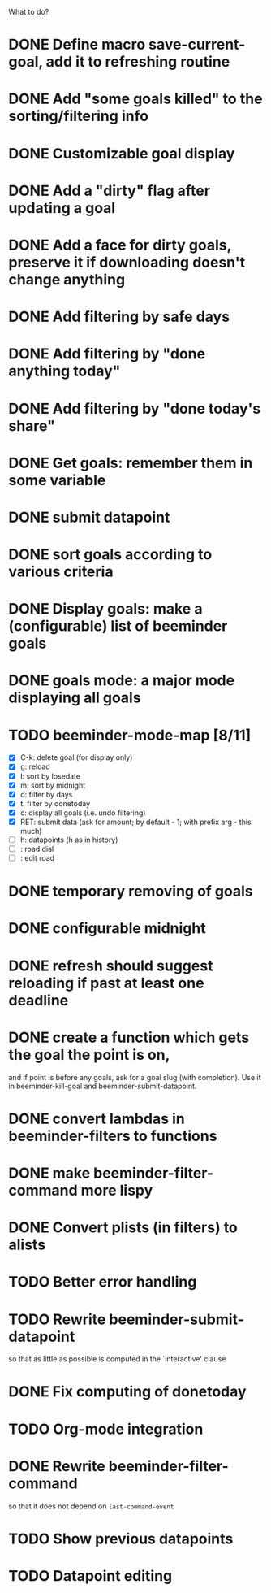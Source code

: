 What to do?

* DONE Define macro save-current-goal, add it to refreshing routine
* DONE Add "some goals killed" to the sorting/filtering info
* DONE Customizable goal display
* DONE Add a "dirty" flag after updating a goal
* DONE Add a face for dirty goals, preserve it if downloading doesn't change anything
* DONE Add filtering by safe days
* DONE Add filtering by "done anything today"
* DONE Add filtering by "done today's share"
* DONE Get goals: remember them in some variable
* DONE submit datapoint
* DONE sort goals according to various criteria
* DONE Display goals: make a (configurable) list of beeminder goals
* DONE goals mode: a major mode displaying all goals
* TODO beeminder-mode-map [8/11]
- [X] C-k: delete goal (for display only)
- [X] g: reload
- [X] l: sort by losedate
- [X] m: sort by midnight
- [X] d: filter by days
- [X] t: filter by donetoday
- [X] c: display all goals (i.e. undo filtering)
- [X] RET: submit data (ask for amount; by default - 1; with prefix arg - this much)
- [ ] h: datapoints (h as in history)
- [ ] : road dial
- [ ] : edit road
* DONE temporary removing of goals
* DONE configurable midnight
* DONE refresh should suggest reloading if past at least one deadline
* DONE create a function which gets the goal the point is on,
and if point is before any goals, ask for a goal slug (with
completion).  Use it in beeminder-kill-goal and beeminder-submit-datapoint.
* DONE convert lambdas in beeminder-filters to functions
* DONE make beeminder-filter-command more lispy
* DONE Convert plists (in filters) to alists
* TODO Better error handling
* TODO Rewrite beeminder-submit-datapoint
so that as little as possible is computed in the `interactive' clause
* DONE Fix computing of donetoday
* TODO Org-mode integration
* DONE Rewrite beeminder-filter-command
so that it does not depend on =last-command-event=
* TODO Show previous datapoints
* TODO Datapoint editing
